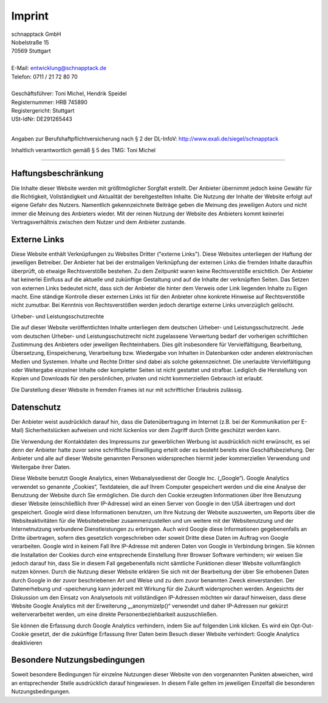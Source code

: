 Imprint
=============


| schnapptack GmbH  
| Nobelstraße 15  
| 70569 Stuttgart  
|

| E-Mail: entwicklung@schnapptack.de
| Telefon: 0711 / 21 72 80 70
|

| Geschäftsführer: Toni Michel, Hendrik Speidel 
| Registernummer: HRB 745890
| Registergericht: Stuttgart	 
| USt-IdNr: DE291265443
|

Angaben zur Berufshaftpflichtversicherung nach § 2 der DL-InfoV:
http://www.exali.de/siegel/schnapptack

Inhaltlich verantwortlich gemäß § 5 des TMG: Toni Michel 


--------------------


Haftungsbeschränkung
-------------------------------

Die Inhalte dieser Website werden mit größtmöglicher Sorgfalt erstellt. Der Anbieter übernimmt jedoch keine Gewähr für die Richtigkeit, Vollständigkeit und Aktualität der bereitgestellten Inhalte. Die Nutzung der Inhalte der Website erfolgt auf eigene Gefahr des Nutzers. Namentlich gekennzeichnete Beiträge geben die Meinung des jeweiligen Autors und nicht immer die Meinung des Anbieters wieder. Mit der reinen Nutzung der Website des Anbieters kommt keinerlei Vertragsverhältnis zwischen dem Nutzer und dem Anbieter zustande.

Externe Links
-------------------------------

Diese Website enthält Verknüpfungen zu Websites Dritter ("externe Links"). Diese Websites unterliegen der Haftung der jeweiligen Betreiber. Der Anbieter hat bei der erstmaligen Verknüpfung der externen Links die fremden Inhalte daraufhin überprüft, ob etwaige Rechtsverstöße bestehen. Zu dem Zeitpunkt waren keine Rechtsverstöße ersichtlich. Der Anbieter hat keinerlei Einfluss auf die aktuelle und zukünftige Gestaltung und auf die Inhalte der verknüpften Seiten. Das Setzen von externen Links bedeutet nicht, dass sich der Anbieter die hinter dem Verweis oder Link liegenden Inhalte zu Eigen macht. Eine ständige Kontrolle dieser externen Links ist für den Anbieter ohne konkrete Hinweise auf Rechtsverstöße nicht zumutbar. Bei Kenntnis von Rechtsverstößen werden jedoch derartige externe Links unverzüglich gelöscht.

Urheber- und Leistungsschutzrechte

Die auf dieser Website veröffentlichten Inhalte unterliegen dem deutschen Urheber- und Leistungsschutzrecht. Jede vom deutschen Urheber- und Leistungsschutzrecht nicht zugelassene Verwertung bedarf der vorherigen schriftlichen Zustimmung des Anbieters oder jeweiligen Rechteinhabers. Dies gilt insbesondere für Vervielfältigung, Bearbeitung, Übersetzung, Einspeicherung, Verarbeitung bzw. Wiedergabe von Inhalten in Datenbanken oder anderen elektronischen Medien und Systemen. Inhalte und Rechte Dritter sind dabei als solche gekennzeichnet. Die unerlaubte Vervielfältigung oder Weitergabe einzelner Inhalte oder kompletter Seiten ist nicht gestattet und strafbar. Lediglich die Herstellung von Kopien und Downloads für den persönlichen, privaten und nicht kommerziellen Gebrauch ist erlaubt.

Die Darstellung dieser Website in fremden Frames ist nur mit schriftlicher Erlaubnis zulässig.

Datenschutz
-------------------------------

Der Anbieter weist ausdrücklich darauf hin, dass die Datenübertragung im Internet (z.B. bei der Kommunikation per E-Mail) Sicherheitslücken aufweisen und nicht lückenlos vor dem Zugriff durch Dritte geschützt werden kann.

Die Verwendung der Kontaktdaten des Impressums zur gewerblichen Werbung ist ausdrücklich nicht erwünscht, es sei denn der Anbieter hatte zuvor seine schriftliche Einwilligung erteilt oder es besteht bereits eine Geschäftsbeziehung. Der Anbieter und alle auf dieser Website genannten Personen widersprechen hiermit jeder kommerziellen Verwendung und Weitergabe ihrer Daten.

Diese Website benutzt Google Analytics, einen Webanalysedienst der Google Inc. („Google“). Google Analytics verwendet so genannte „Cookies“, Textdateien, die auf Ihrem Computer gespeichert werden und die eine Analyse der Benutzung der Website durch Sie ermöglichen. Die durch den Cookie erzeugten Informationen über Ihre Benutzung dieser Website (einschließlich Ihrer IP-Adresse) wird an einen Server von Google in den USA übertragen und dort gespeichert. Google wird diese Informationen benutzen, um Ihre Nutzung der Website auszuwerten, um Reports über die Websiteaktivitäten für die Websitebetreiber zusammenzustellen und um weitere mit der Websitenutzung und der Internetnutzung verbundene Dienstleistungen zu erbringen. Auch wird Google diese Informationen gegebenenfalls an Dritte übertragen, sofern dies gesetzlich vorgeschrieben oder soweit Dritte diese Daten im Auftrag von Google verarbeiten. Google wird in keinem Fall Ihre IP-Adresse mit anderen Daten von Google in Verbindung bringen. Sie können die Installation der Cookies durch eine entsprechende Einstellung Ihrer Browser Software verhindern; wir weisen Sie jedoch darauf hin, dass Sie in diesem Fall gegebenenfalls nicht sämtliche Funktionen dieser Website vollumfänglich nutzen können. Durch die Nutzung dieser Website erklären Sie sich mit der Bearbeitung der über Sie erhobenen Daten durch Google in der zuvor beschriebenen Art und Weise und zu dem zuvor benannten Zweck einverstanden. Der Datenerhebung und -speicherung kann jederzeit mit Wirkung für die Zukunft widersprochen werden. Angesichts der Diskussion um den Einsatz von Analysetools mit vollständigen IP-Adressen möchten wir darauf hinweisen, dass diese Website Google Analytics mit der Erweiterung „_anonymizeIp()“ verwendet und daher IP-Adressen nur gekürzt weiterverarbeitet werden, um eine direkte Personenbeziehbarkeit auszuschließen.

Sie können die Erfassung durch Google Analytics verhindern, indem Sie auf folgenden Link klicken. Es wird ein Opt-Out-Cookie gesetzt, der die zukünftige Erfassung Ihrer Daten beim Besuch dieser Website verhindert: Google Analytics deaktivieren

Besondere Nutzungsbedingungen
-------------------------------

Soweit besondere Bedingungen für einzelne Nutzungen dieser Website von den vorgenannten Punkten abweichen, wird an entsprechender Stelle ausdrücklich darauf hingewiesen. In diesem Falle gelten im jeweiligen Einzelfall die besonderen Nutzungsbedingungen.


